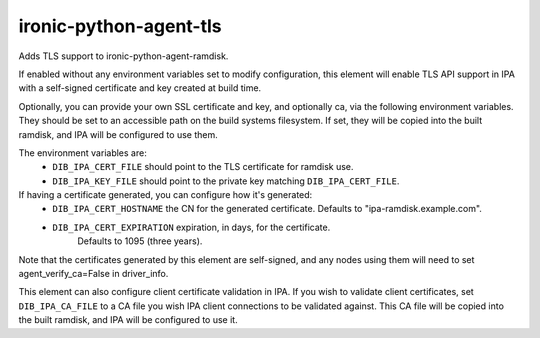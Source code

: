 =======================
ironic-python-agent-tls
=======================
Adds TLS support to ironic-python-agent-ramdisk.

If enabled without any environment variables set to modify configuration,
this element will enable TLS API support in IPA with a self-signed certificate
and key created at build time.

Optionally, you can provide your own SSL certificate and key, and optionally
ca, via the following environment variables. They should be set to an
accessible path on the build systems filesystem. If set, they will be copied
into the built ramdisk, and IPA will be configured to use them.

The environment variables are:
 - ``DIB_IPA_CERT_FILE`` should point to the TLS certificate for ramdisk use.
 - ``DIB_IPA_KEY_FILE`` should point to the private key matching
   ``DIB_IPA_CERT_FILE``.

If having a certificate generated, you can configure how it's generated:
 - ``DIB_IPA_CERT_HOSTNAME`` the CN for the generated
   certificate. Defaults to "ipa-ramdisk.example.com".
 - ``DIB_IPA_CERT_EXPIRATION`` expiration, in days, for the certificate.
    Defaults to 1095 (three years).

Note that the certificates generated by this element are self-signed, and
any nodes using them will need to set agent_verify_ca=False in driver_info.

This element can also configure client certificate validation in IPA. If you
wish to validate client certificates, set ``DIB_IPA_CA_FILE`` to a CA file
you wish IPA client connections to be validated against. This CA file will
be copied into the built ramdisk, and IPA will be configured to use it.
